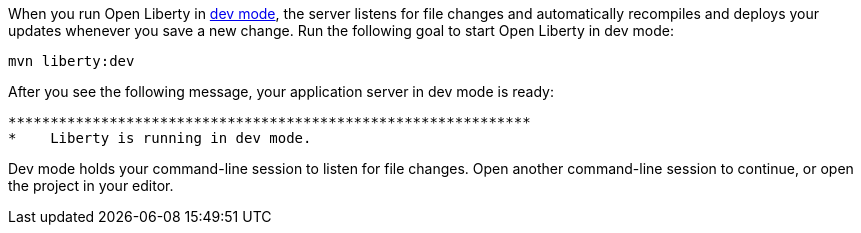 When you run Open Liberty in https://openliberty.io/docs/latest/development-mode.html[dev mode^], the server listens for file changes and automatically recompiles and deploys your updates whenever you save a new change. Run the following goal to start Open Liberty in dev mode:

[role=command]
```
mvn liberty:dev
```

After you see the following message, your application server in dev mode is ready:

[role="no_copy"]
----
**************************************************************
*    Liberty is running in dev mode.
----

Dev mode holds your command-line session to listen for file changes. Open another command-line session to continue, or open the project in your editor.
